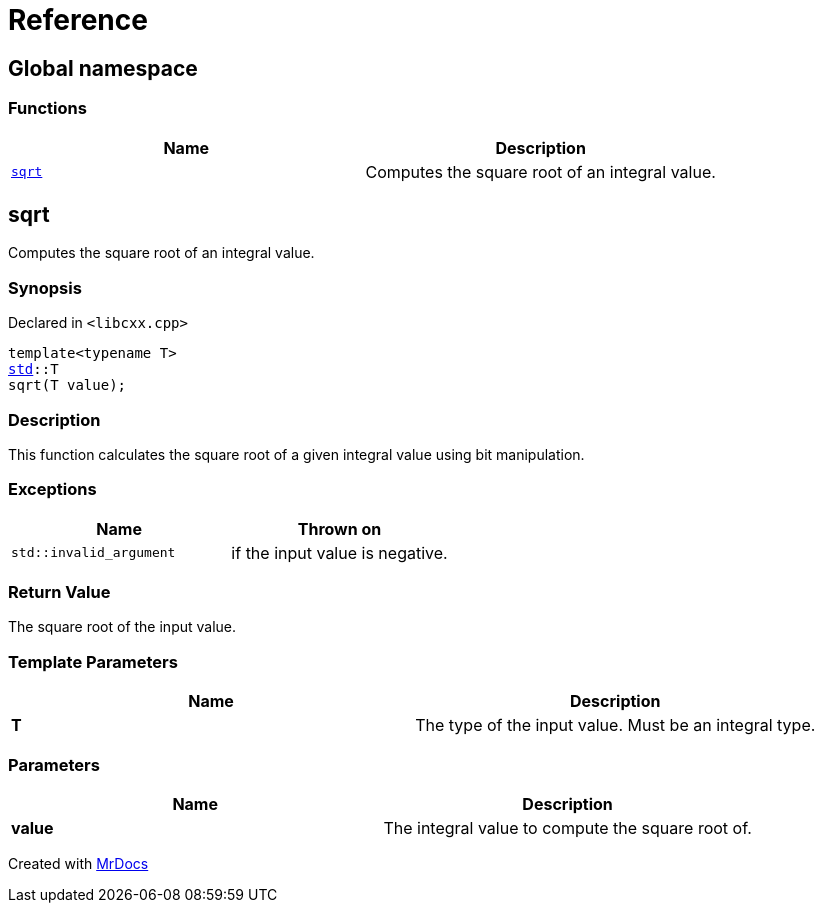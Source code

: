 = Reference
:mrdocs:

[#index]
== Global namespace


=== Functions

[cols=2]
|===
| Name | Description 

| <<sqrt,`sqrt`>> 
| Computes the square root of an integral value&period;



|===

[#sqrt]
== sqrt


Computes the square root of an integral value&period;



=== Synopsis


Declared in `&lt;libcxx&period;cpp&gt;`

[source,cpp,subs="verbatim,replacements,macros,-callouts"]
----
template&lt;typename T&gt;
<<std,std>>::T
sqrt(T value);
----

=== Description


This function calculates the square root of a    given integral value using bit manipulation&period;



=== Exceptions


|===
| Name | Thrown on

| `std&colon;&colon;invalid&lowbar;argument`
| if the input value is negative&period;


|===

=== Return Value


The square root of the input value&period;



=== Template Parameters


|===
| Name | Description

| *T*
| The type of the input value&period; Must be an integral type&period;


|===

=== Parameters


|===
| Name | Description

| *value*
| The integral value to compute the square root of&period;


|===



[.small]#Created with https://www.mrdocs.com[MrDocs]#
